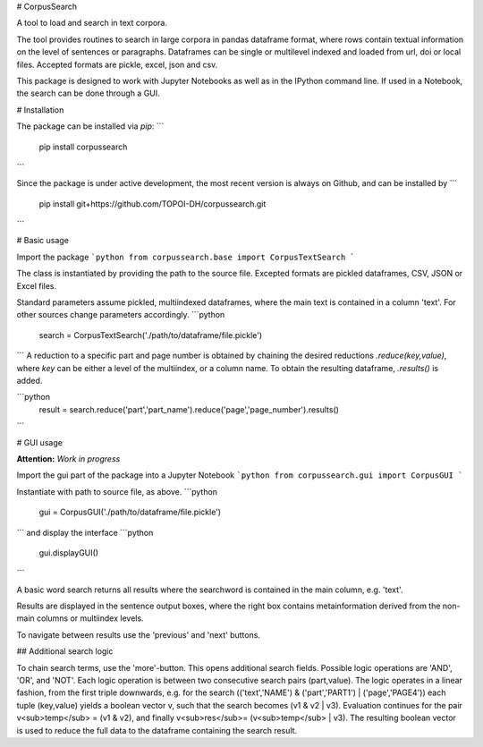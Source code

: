 # CorpusSearch

A tool to load and search in text corpora.

The tool provides routines to search in large corpora in pandas dataframe format, where rows contain textual information on the level of sentences or paragraphs.
Dataframes can be single or multilevel indexed and loaded from url, doi or local files. Accepted formats are pickle, excel, json and csv.

This package is designed to work with Jupyter Notebooks as well as in the IPython command line. If used in a Notebook, the search can be done through a GUI.

# Installation

The package can be installed via `pip`:
```
  pip install corpussearch
```

Since the package is under active development, the most recent version is always on Github, and can be installed by
```
  pip install git+https://github.com/TOPOI-DH/corpussearch.git
```

# Basic usage

Import the package
```python
from corpussearch.base import CorpusTextSearch
```

The class is instantiated by providing the path to the source file. Excepted
formats are pickled dataframes, CSV, JSON or Excel files.

Standard parameters assume pickled, multiindexed dataframes, where the main text
is contained in a column 'text'. For other sources change parameters accordingly.
```python
  search = CorpusTextSearch('./path/to/dataframe/file.pickle')
```
A reduction to a specific part and page number is obtained by chaining the desired
reductions `.reduce(key,value)`, where `key` can be either a level of the multiindex, or a column name. To obtain the resulting dataframe, `.results()` is added.

```python
  result = search.reduce('part','part_name').reduce('page','page_number').results()
```

# GUI usage

**Attention:** *Work in progress*

Import the gui part of the package into a Jupyter Notebook
```python
from corpussearch.gui import CorpusGUI
```

Instantiate with path to source file, as above.
```python
  gui = CorpusGUI('./path/to/dataframe/file.pickle')
```
and display the interface
```python
  gui.displayGUI()
```

A basic word search returns all results where the searchword is contained in the main column, e.g. 'text'.

Results are displayed in the sentence output boxes, where the right box contains metainformation derived from the non-main columns or multiindex levels.

To navigate between results use the 'previous' and 'next' buttons.

## Additional search logic

To chain search terms, use the 'more'-button. This opens additional search fields.
Possible logic operations are 'AND', 'OR', and 'NOT'. Each logic operation is between
two consecutive search pairs (part,value). The logic operates in a linear fashion, from the first triple downwards, e.g. for the search (('text','NAME') & ('part','PART1') | ('page','PAGE4')) each tuple (key,value) yields a boolean vector v, such that the search becomes (v1 & v2 | v3). Evaluation continues for the pair v<sub>temp</sub> = (v1 & v2), and finally v<sub>res</sub>= (v<sub>temp</sub> | v3). The resulting boolean vector is used to reduce the full data to the dataframe containing the search result.


